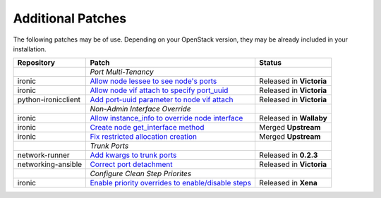 Additional Patches
==================

The following patches may be of use. Depending on your OpenStack version, they may be already included in your installation.

+---------------------+-----------------------------------------------------+--------------------------+
| Repository          | Patch                                               | Status                   |
+=====================+=====================================================+==========================+
|                     | *Port Multi-Tenancy*                                |                          |
+---------------------+-----------------------------------------------------+--------------------------+
| ironic              | `Allow node lessee to see node's ports`_            | Released in **Victoria** |
+---------------------+-----------------------------------------------------+--------------------------+
| ironic              | `Allow node vif attach to specify port_uuid`_       | Released in **Victoria** |
+---------------------+-----------------------------------------------------+--------------------------+
| python-ironicclient | `Add port-uuid parameter to node vif attach`_       | Released in **Victoria** |
+---------------------+-----------------------------------------------------+--------------------------+
|                     | *Non-Admin Interface Override*                      |                          |
+---------------------+-----------------------------------------------------+--------------------------+
| ironic              | `Allow instance_info to override node interface`_   | Released in **Wallaby**  |
+---------------------+-----------------------------------------------------+--------------------------+
| ironic              | `Create node get_interface method`_                 | Merged **Upstream**      |
+---------------------+-----------------------------------------------------+--------------------------+
| ironic              | `Fix restricted allocation creation`_               | Merged **Upstream**      |
+---------------------+-----------------------------------------------------+--------------------------+
|                     | *Trunk Ports*                                       |                          |
+---------------------+-----------------------------------------------------+--------------------------+
| network-runner      | `Add kwargs to trunk ports`_                        | Released in **0.2.3**    |
+---------------------+-----------------------------------------------------+--------------------------+
| networking-ansible  | `Correct port detachment`_                          | Released in **Victoria** |
+---------------------+-----------------------------------------------------+--------------------------+
|                     | *Configure Clean Step Priorites*                    |                          |
+---------------------+-----------------------------------------------------+--------------------------+
| ironic              | `Enable priority overrides to enable/disable steps`_| Released in **Xena**     |
+---------------------+-----------------------------------------------------+--------------------------+

.. _Allow node lessee to see node's ports: https://review.opendev.org/c/openstack/ironic/+/730366
.. _Allow node vif attach to specify port_uuid: https://review.opendev.org/#/c/731780/
.. _Add port-uuid parameter to node vif attach: https://review.opendev.org/#/c/737585/
.. _Add kwargs to trunk ports: https://github.com/ansible-network/network-runner/pull/48
.. _Correct port detachment: https://review.opendev.org/#/c/745318/
.. _Allow instance_info to override node interface: https://review.opendev.org/c/openstack/ironic/+/777434
.. _Create node get_interface method: https://review.opendev.org/c/openstack/ironic/+/817086
.. _Fix restricted allocation creation: https://review.opendev.org/c/openstack/ironic/+/812007
.. _Enable priority overrides to enable/disable steps: https://review.opendev.org/c/openstack/ironic/+/804156
